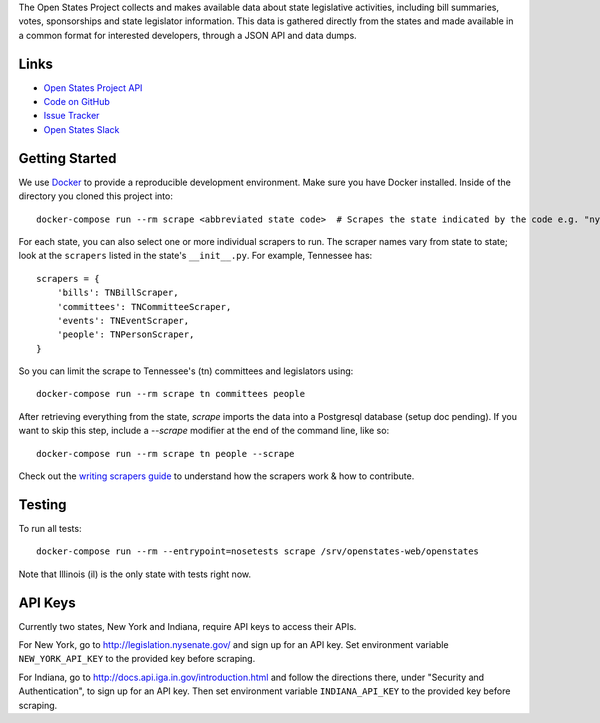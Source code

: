 The Open States Project collects and makes available data about state legislative activities, including bill summaries, votes, sponsorships and state legislator information. This data is gathered directly from the states and made available in a common format for interested developers, through a JSON API and data dumps.

Links
=====

* `Open States Project API <http://docs.openstates.org/api/>`_
* `Code on GitHub <https://github.com/openstates/openstates/>`_
* `Issue Tracker <https://github.com/openstates/openstates/issues>`_
* `Open States Slack <http://openstates-slack.herokuapp.com>`_

Getting Started
===============
We use `Docker <https://www.docker.com/products/docker>`_ to provide a reproducible development environment. Make sure
you have Docker installed.  Inside of the directory you cloned this project into::

  docker-compose run --rm scrape <abbreviated state code>  # Scrapes the state indicated by the code e.g. "ny"

For each state, you can also select one or more individual scrapers to run.  The scraper names vary from state to state; look at the ``scrapers`` listed in the state's ``__init__.py``. For example, Tennessee has:: 

    scrapers = {
        'bills': TNBillScraper,
        'committees': TNCommitteeScraper,
        'events': TNEventScraper,
        'people': TNPersonScraper,
    }

So you can limit the scrape to Tennessee's (tn) committees and legislators using::

  docker-compose run --rm scrape tn committees people

After retrieving everything from the state, `scrape` imports the data into a Postgresql database (setup doc pending).  If you want to skip this step, include a `--scrape` modifier at the end of the command line, like so::

  docker-compose run --rm scrape tn people --scrape

Check out the `writing scrapers guide <http://docs.openstates.org/en/latest/contributing/getting-started.html>`_ to understand how the scrapers work & how to contribute.

Testing
=======
To run all tests::

  docker-compose run --rm --entrypoint=nosetests scrape /srv/openstates-web/openstates

Note that Illinois (il) is the only state with tests right now.

API Keys
========

Currently two states, New York and Indiana, require API keys to access their APIs.

For New York, go to http://legislation.nysenate.gov/ and sign up for an API key.
Set environment variable ``NEW_YORK_API_KEY`` to the provided key before scraping.

For Indiana, go to http://docs.api.iga.in.gov/introduction.html and follow the directions there,
under "Security and Authentication", to sign up for an API key.  Then set environment variable
``INDIANA_API_KEY`` to the provided key before scraping.

